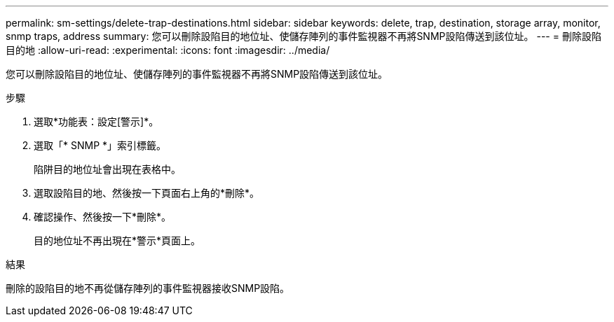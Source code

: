 ---
permalink: sm-settings/delete-trap-destinations.html 
sidebar: sidebar 
keywords: delete, trap, destination, storage array, monitor, snmp traps, address 
summary: 您可以刪除設陷目的地位址、使儲存陣列的事件監視器不再將SNMP設陷傳送到該位址。 
---
= 刪除設陷目的地
:allow-uri-read: 
:experimental: 
:icons: font
:imagesdir: ../media/


[role="lead"]
您可以刪除設陷目的地位址、使儲存陣列的事件監視器不再將SNMP設陷傳送到該位址。

.步驟
. 選取*功能表：設定[警示]*。
. 選取「* SNMP *」索引標籤。
+
陷阱目的地位址會出現在表格中。

. 選取設陷目的地、然後按一下頁面右上角的*刪除*。
. 確認操作、然後按一下*刪除*。
+
目的地位址不再出現在*警示*頁面上。



.結果
刪除的設陷目的地不再從儲存陣列的事件監視器接收SNMP設陷。
